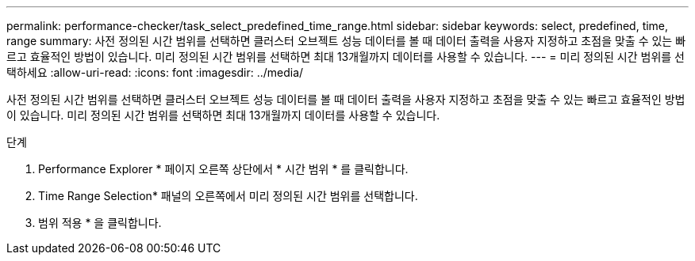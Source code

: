---
permalink: performance-checker/task_select_predefined_time_range.html 
sidebar: sidebar 
keywords: select, predefined, time, range 
summary: 사전 정의된 시간 범위를 선택하면 클러스터 오브젝트 성능 데이터를 볼 때 데이터 출력을 사용자 지정하고 초점을 맞출 수 있는 빠르고 효율적인 방법이 있습니다. 미리 정의된 시간 범위를 선택하면 최대 13개월까지 데이터를 사용할 수 있습니다. 
---
= 미리 정의된 시간 범위를 선택하세요
:allow-uri-read: 
:icons: font
:imagesdir: ../media/


[role="lead"]
사전 정의된 시간 범위를 선택하면 클러스터 오브젝트 성능 데이터를 볼 때 데이터 출력을 사용자 지정하고 초점을 맞출 수 있는 빠르고 효율적인 방법이 있습니다. 미리 정의된 시간 범위를 선택하면 최대 13개월까지 데이터를 사용할 수 있습니다.

.단계
. Performance Explorer * 페이지 오른쪽 상단에서 * 시간 범위 * 를 클릭합니다.
. Time Range Selection* 패널의 오른쪽에서 미리 정의된 시간 범위를 선택합니다.
. 범위 적용 * 을 클릭합니다.

